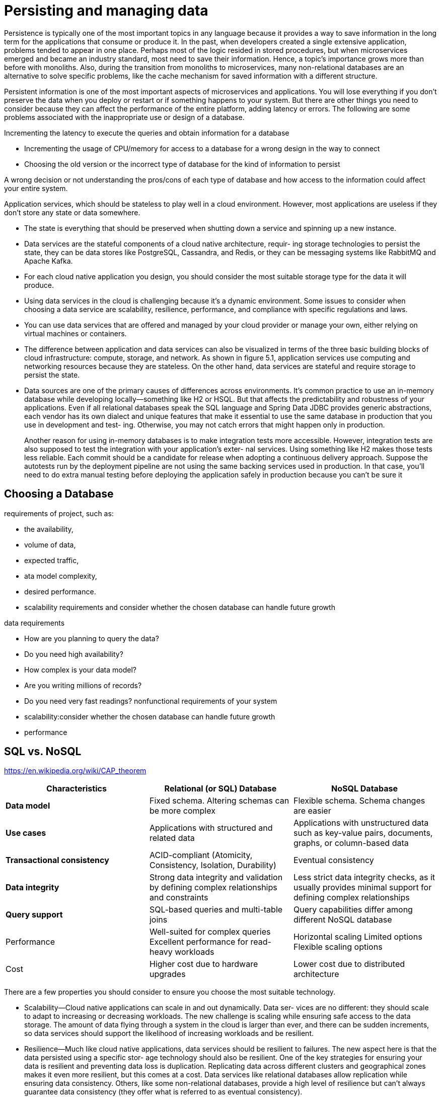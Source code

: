 = Persisting and managing data
:figures: 12-db

Persistence is typically one of the most important topics in any language because it 
provides a way to save information in the long term for the applications that consume or 
produce it. In the past, when developers created a single extensive application, problems 
tended to appear in one place. Perhaps most of the logic resided in stored procedures, 
but when microservices emerged and became an industry standard, most need to save 
their information. Hence, a topic’s importance grows more than before with monoliths. 
Also, during the transition from monoliths to microservices, many non-relational 
databases are an alternative to solve specific problems, like the cache mechanism for 
saved information with a different structure.

Persistent information is one of the most important aspects of microservices and 
applications. You will lose everything if you don’t preserve the data when you deploy or 
restart or if something happens to your system.
But there are other things you need to consider because they can affect the 
performance of the entire platform, adding latency or errors. The following are some 
problems associated with the inappropriate use or design of a database.

Incrementing the latency to execute the queries and obtain 
information for a database

* Incrementing the usage of CPU/memory for access to a database for 
a wrong design in the way to connect
* Choosing the old version or the incorrect type of database for the 
kind of information to persist

A wrong decision or not understanding the pros/cons of each 
type of database and how access to the information could affect your entire system.

Application services, which should be stateless to play well in a cloud environment. However, most applications are useless if they don’t store any state or data somewhere. 

* The state is everything that should be preserved when shutting down a service
and spinning up a new instance.
* Data services are the stateful components of a cloud native architecture, requir-
ing storage technologies to persist the state, they can be data stores like PostgreSQL, Cassandra, and Redis, or they can be messaging systems like RabbitMQ and Apache Kafka.
* For each cloud native application you design, you should consider the most suitable storage type for the data it will produce. 
* Using data services in the cloud is challenging because it's a dynamic environment.
 Some issues to consider when choosing a data service are scalability, resilience,
performance, and compliance with specific regulations and laws.
* You can use data services that are offered and managed by your cloud provider
or manage your own, either relying on virtual machines or containers.
* The difference between application and data services can also be visualized in
terms of the three basic building blocks of cloud infrastructure: compute, storage, and
network. As shown in figure 5.1, application services use computing and networking
resources because they are stateless. On the other hand, data services are stateful and
require storage to persist the state.
*  Data sources are one of the primary causes of differences across environments. It’s
common practice to use an in-memory database while developing locally—something
like H2 or HSQL. But that affects the predictability and robustness of your applications.
Even if all relational databases speak the SQL language and Spring Data JDBC provides
generic abstractions, each vendor has its own dialect and unique features that make it
essential to use the same database in production that you use in development and test-
ing. Otherwise, you may not catch errors that might happen only in production.
+
Another reason for using in-memory databases is to make integration tests more accessible. However, integration tests are also supposed to test the integration with your application’s exter-
nal services. Using something like H2 makes those tests less reliable. Each commit
should be a candidate for release when adopting a continuous delivery approach.
Suppose the autotests run by the deployment pipeline are not using the same backing
services used in production. In that case, you’ll need to do extra manual testing
before deploying the application safely in production because you can’t be sure it 

== Choosing a Database
requirements of project, such as:

* the availability,
* volume of data,
* expected traffic,
* ata model complexity,
* desired performance.
* scalability requirements and consider whether the chosen database can handle future growth

data requirements

* How are you planning to query the data?
* Do you need high availability?
* How complex is your data model?
* Are you writing millions of records?
* Do you need very fast readings?
nonfunctional requirements of your system
* scalability:consider whether the chosen database can handle future growth
* performance

== SQL vs. NoSQL

https://en.wikipedia.org/wiki/CAP_theorem

|===
| Characteristics | Relational (or SQL) Database | NoSQL Database

| *Data model*
| Fixed schema. Altering schemas can be more complex
| Flexible schema. Schema changes are easier

| *Use cases*
| Applications with structured and related data
| Applications with unstructured data such as key-value pairs, documents, graphs, or column-based data

| *Transactional consistency*
| ACID-compliant (Atomicity, Consistency, Isolation, Durability)
| Eventual consistency

| *Data integrity*
| Strong data integrity and validation by defining complex relationships and constraints
| Less strict data integrity checks, as it usually provides minimal support for defining complex relationships

| *Query support*
| SQL-based queries and multi-table joins
| Query capabilities differ among different NoSQL database

| Performance
| Well-suited for complex queries Excellent performance for read-heavy workloads
| Horizontal scaling Limited options Flexible scaling options

| Cost
| Higher cost due to hardware upgrades
| Lower cost due to distributed architecture
|===

There are a few properties you should consider to ensure
you choose the most suitable technology.

* Scalability--Cloud native applications can scale in and out dynamically. Data ser-
vices are no different: they should scale to adapt to increasing or decreasing workloads. The new challenge is scaling while ensuring safe access to the data
storage. The amount of data flying through a system in the cloud is larger than
ever, and there can be sudden increments, so data services should support the
likelihood of increasing workloads and be resilient.
* Resilience--Much like cloud native applications, data services should be resilient
to failures. The new aspect here is that the data persisted using a specific stor-
age technology should also be resilient. One of the key strategies for ensuring
your data is resilient and preventing data loss is duplication. Replicating data
across different clusters and geographical zones makes it even more resilient,
but this comes at a cost. Data services like relational databases allow replication
while ensuring data consistency. Others, like some non-relational databases,
provide a high level of resilience but can't always guarantee data consistency
(they offer what is referred to as eventual consistency).
* Performance--The way data is duplicated can affect performance, which is also
limited by the I/O access latency of the specific storage technology and the net-
work latency. Where the storage is located compared to the data services relying
on it becomes important--this is a concern that we haven't encountered with
cloud native applications.
* Compliance--You might face compliance challenges with data services more than
with cloud native applications. Persisted data is usually critical for businesses
and often contains information protected by specific laws, regulations, or cus-
tomer agreements regarding how it's managed. For example, when dealing
with personal and sensitive information, it's vital that you manage data in accor-
dance with privacy laws. In Europe, that would mean following the General Data
Protection Regulation (GDPR). In California, there is the California Consumer
Privacy Act (CCPA). In other domains, further laws apply. For example, health
data in the United States should be handled in compliance with the Health Insur-
ance Portability and Accountability Act (HIPAA). Both the cloud native storage
and cloud provider should comply with whatever laws or agreements you are
required to respect. Because of this challenge, some organizations dealing with
very sensitive data, like health care providers and banks, prefer to use a type of
cloud native storage on their premises so they have more control over data man-
agement and can ensure compliance with the applicable regulations.

== Categories of data services for the cloud

Data services can be managed by you (as containers or on virtual machines) or by the cloud provider. In the first case you can use more traditional services, and in the second, you can also access multiple services built specifically for the cloud by the provider.

You can find industry-standard services like PostgreSQL, Redis, and MariaDB.
Some cloud providers even offer enhancements on top of them, optimized for scalabil-
ity, availability, performance, and security. For example, should you need a relational
database, you could use Amazon Relational Database Service (RDS), Azure Database, or
Google Cloud SQL.

Cloud providers also offer new types of data services specifically built for the cloud
and exposing their own unique APIs. For instance, Google BigQuery is a serverless
data warehouse solution with a particular focus on high scalability. Another example
is the extremely fast, non-relational database Cosmos DB offered by Azure.

The other option is to manage data services yourself, increasing the complexity for
you, but giving you more control over the solution. You can choose to use a more
traditional setup based on virtual machines, or you could use containers and take
advantage of the lessons you’ve learned managing cloud native applications. Using
containers will allow you to manage all the services in your system through a unified
interface, such as Kubernetes, handling both compute and storage resources and
reducing costs. 
image::{figures}/image.png[alt text]

